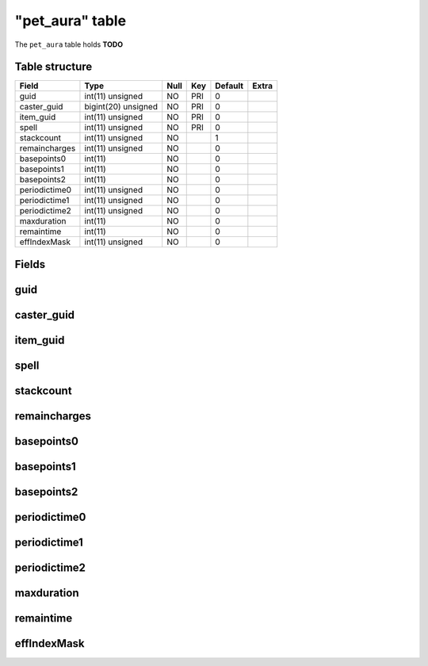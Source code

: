 .. _db-character-pet-aura:

=================
"pet\_aura" table
=================

The ``pet_aura`` table holds **TODO**

Table structure
---------------

+-----------------+-----------------------+--------+-------+-----------+---------+
| Field           | Type                  | Null   | Key   | Default   | Extra   |
+=================+=======================+========+=======+===========+=========+
| guid            | int(11) unsigned      | NO     | PRI   | 0         |         |
+-----------------+-----------------------+--------+-------+-----------+---------+
| caster\_guid    | bigint(20) unsigned   | NO     | PRI   | 0         |         |
+-----------------+-----------------------+--------+-------+-----------+---------+
| item\_guid      | int(11) unsigned      | NO     | PRI   | 0         |         |
+-----------------+-----------------------+--------+-------+-----------+---------+
| spell           | int(11) unsigned      | NO     | PRI   | 0         |         |
+-----------------+-----------------------+--------+-------+-----------+---------+
| stackcount      | int(11) unsigned      | NO     |       | 1         |         |
+-----------------+-----------------------+--------+-------+-----------+---------+
| remaincharges   | int(11) unsigned      | NO     |       | 0         |         |
+-----------------+-----------------------+--------+-------+-----------+---------+
| basepoints0     | int(11)               | NO     |       | 0         |         |
+-----------------+-----------------------+--------+-------+-----------+---------+
| basepoints1     | int(11)               | NO     |       | 0         |         |
+-----------------+-----------------------+--------+-------+-----------+---------+
| basepoints2     | int(11)               | NO     |       | 0         |         |
+-----------------+-----------------------+--------+-------+-----------+---------+
| periodictime0   | int(11) unsigned      | NO     |       | 0         |         |
+-----------------+-----------------------+--------+-------+-----------+---------+
| periodictime1   | int(11) unsigned      | NO     |       | 0         |         |
+-----------------+-----------------------+--------+-------+-----------+---------+
| periodictime2   | int(11) unsigned      | NO     |       | 0         |         |
+-----------------+-----------------------+--------+-------+-----------+---------+
| maxduration     | int(11)               | NO     |       | 0         |         |
+-----------------+-----------------------+--------+-------+-----------+---------+
| remaintime      | int(11)               | NO     |       | 0         |         |
+-----------------+-----------------------+--------+-------+-----------+---------+
| effIndexMask    | int(11) unsigned      | NO     |       | 0         |         |
+-----------------+-----------------------+--------+-------+-----------+---------+

Fields
------

guid
----

caster\_guid
------------

item\_guid
----------

spell
-----

stackcount
----------

remaincharges
-------------

basepoints0
-----------

basepoints1
-----------

basepoints2
-----------

periodictime0
-------------

periodictime1
-------------

periodictime2
-------------

maxduration
-----------

remaintime
----------

effIndexMask
------------

